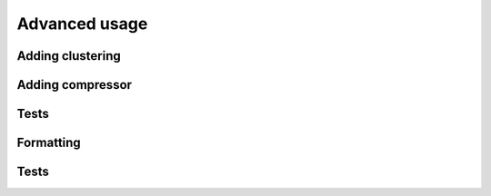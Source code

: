 
**************
Advanced usage
**************

Adding clustering
-----------------

Adding compressor
-----------------

Tests
-----

Formatting
----------

Tests
-----
